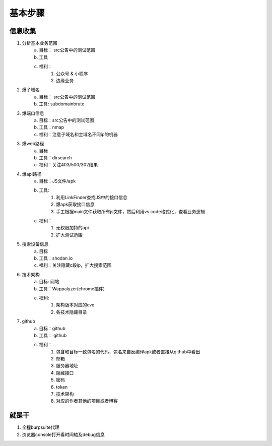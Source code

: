 基本步骤
========================================

信息收集
--------------------------------
1. 分析基本业务范围
    a. 目标： src公告中的测试范围
    b. 工具
    c. 福利：
        1. 公众号 & 小程序
        2. 边缘业务
2. 爆子域名
    a. 目标： src公告中的测试范围
    b. 工具: subdomainbrute
3. 爆端口信息
    a. 目标：src公告中的测试范围
    b. 工具：nmap
    c. 福利：注意子域名和主域名不同ip的机器
3. 爆web路径
    a. 目标
    b. 工具：dirsearch
    c. 福利：关注403/500/302结果
4. 爆api路径
    a. 目标：JS文件/apk
    b. 工具:
        1. 利用LinkFinder查找JS中的接口信息
        2. 爆apk获取接口信息
        3. 手工根据main文件获取所有js文件，然后利用vs code格式化，查看业务逻辑
    c. 福利：
        1. 无权限加持的api
        2. 扩大测试范围
5. 搜索设备信息
    a. 目标
    b. 工具：shodan.io
    c. 福利：关注隐藏c段ip，扩大搜索范围
6. 技术架构
    a. 目标: 网站
    b. 工具：Wappalyzer(chrome插件)
    c. 福利:
        1. 架构版本对应的cve
        2. 各技术隐藏目录
7. github
    a. 目标：github
    b. 工具： github
    c. 福利：
        1. 包含和目标一致包名的代码，包名来自反编译apk或者直接从github中看出
        2. 邮箱
        3. 服务器地址
        4. 隐藏接口
        5. 密码
        6. token
        7. 技术架构
        8. 对应的作者其他的项目或者博客

就是干
--------------------------------
1. 全程burpsuite代理
2. 浏览器console打开看时间轴及debug信息